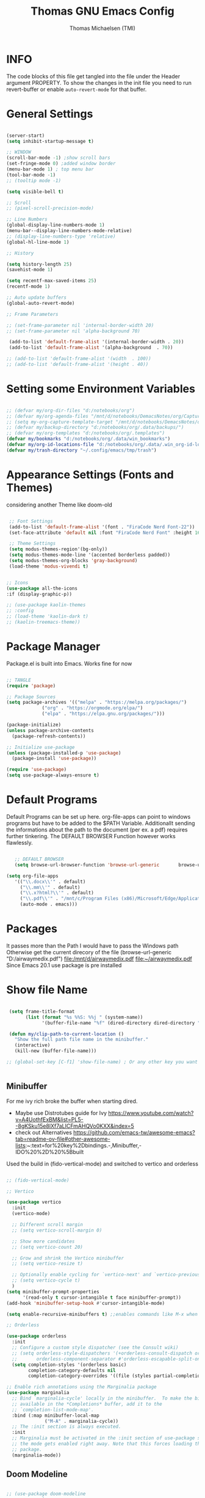 #+TITLE: Thomas GNU Emacs Config
#+AUTHOR: Thomas Michaelsen (TMI)
#+PROPERTY: header-args:emacs-lisp :tangle ./init.el
#+DESCRIPTION: Personal Emacs Config
#+STARTUP: showeverything
#+OPTIONS: toc:2

* INFO

The code blocks of this file get tangled into the file
under the Header argument PROPERTY. To show the changes in the init file
you need to run revert-buffer or enable ~auto-revert-mode~ for that buffer.

* General Settings

#+begin_src emacs-lisp

  (server-start) 
  (setq inhibit-startup-message t)

  ;; WINDOW
  (scroll-bar-mode -1) ;show scroll bars
  (set-fringe-mode 0) ;added window border
  (menu-bar-mode 1) ; top menu bar
  (tool-bar-mode -1)
  ;; (tooltip mode -1)

  (setq visible-bell t)

  ;; Scroll
  ;; (pixel-scroll-precision-mode)

  ;; Line Numbers
  (global-display-line-numbers-mode 1)
  (menu-bar--display-line-numbers-mode-relative)
  ;; (display-line-numbers-type 'relative)
  (global-hl-line-mode 1)

  ;; History

  (setq history-length 25)
  (savehist-mode 1)

  (setq recentf-max-saved-items 25)
  (recentf-mode 1)

  ;; Auto update buffers
  (global-auto-revert-mode)

  ;; Frame Parameters

  ;; (set-frame-parameter nil 'internal-border-width 20)
  ;; (set-frame-parameter nil 'alpha-background 70)

   (add-to-list 'default-frame-alist '(internal-border-width . 20))
   (add-to-list 'default-frame-alist '(alpha-background  . 70))

  ;; (add-to-list 'default-frame-alist '(width  . 100))
  ;; (add-to-list 'default-frame-alist '(height . 40))

#+end_src


* Setting some Environment Variables

#+begin_src emacs-lisp 

     ;; (defvar my/org-dir-files "d:/notebooks/org")
     ;; (defvar my/org-agenda-files "/mnt/d/notebooks/DemacsNotes/org/Capture.org")
     ;; (setq my-org-capture-template-target "/mnt/d/notebooks/DemacsNotes/org/Capture.org")
     ;; (defvar my/backup-directory "d:/notebooks/org/.data/backups/")
     ;; (defvar my/org-templates "d:/notebooks/org/.templates")
     (defvar my/bookmarks "d:/notebooks/org/.data/win_bookmarks")
     (defvar my/org-id-locations-file "d:/notebooks/org/.data/.win_org-id-locations")
     (defvar my/trash-directory "~/.config/emacs/tmp/trash")

#+end_src

* Appearance Settings (Fonts and Themes)

considering another Theme like doom-old

#+begin_src emacs-lisp 

   ;; Font Settings
   (add-to-list 'default-frame-alist '(font . "FiraCode Nerd Font-22"))
   (set-face-attribute 'default nil :font "FiraCode Nerd Font" :height 160)

   ;; Theme Settings
   (setq modus-themes-region'(bg-only))
   (setq modus-themes-mode-line '(accented borderless padded))
   (setq modus-themes-org-blocks 'gray-background)
   (load-theme 'modus-vivendi t)


  ;; Icons
  (use-package all-the-icons
  :if (display-graphic-p))

  ;; (use-package kaolin-themes
  ;; :config
  ;; (load-theme 'kaolin-dark t)
  ;; (kaolin-treemacs-theme))

#+end_src

* Package Manager

Package.el is built into Emacs. Works fine for now

#+begin_src emacs-lisp

  ;; TANGLE
  (require 'package)

  ;; Package Sources
  (setq package-archives '(("melpa" . "https://melpa.org/packages/")
			   ("org" . "https://orgmode.org/elpa/")
			   ("elpa" . "https://elpa.gnu.org/packages/")))

  (package-initialize)
  (unless package-archive-contents
    (package-refresh-contents))

  ;; Initialize use-package
  (unless (package-installed-p 'use-package)
    (package-install 'use-package))

  (require 'use-package)
  (setq use-package-always-ensure t)

#+end_src

* Default Programs

Default Programs can be set up here. org-file-apps can point to windows programs but have
to be added to the $PATH Variable. Additionallt sending the informations about the
path to the document (per ex. a pdf) requires further tinkering.
The DEFAULT BROWSER Function however works flawlessly. 

#+begin_src emacs-lisp

     ;; DEFAULT BROWSER
     (setq browse-url-browser-function 'browse-url-generic       browse-url-generic-program "/mnt/c/Program Files (x86)/Microsoft/Edge/Application/msedge.exe")

  (setq org-file-apps
     '(("\\.docx\\'" . default)
       ("\\.mm\\'" . default)
       ("\\.x?html?\\'" . default)
       ("\\.pdf\\'" . "/mnt/c/Program Files (x86)/Microsoft/Edge/Application/msedge.exe %s")
       (auto-mode . emacs)))

#+end_src

* Packages
It passes more than the Path I would have to pass the Windows path Otherwise
get the current direcory of the file
(browse-url-generic "D:/airwaymedix.pdf")
[[file:/mnt/d/airwaymedix.pdf]]
[[file:~/airwaymedix.pdf]]
Since Emacs 20.1 use package is pre installed

* Show file Name

#+begin_src emacs-lisp

  (setq frame-title-format
        (list (format "%s %%S: %%j " (system-name))
              '(buffer-file-name "%f" (dired-directory dired-directory "%b"))))

  (defun my/clip-path-to-current-location ()
    "Show the full path file name in the minibuffer."
    (interactive)
    (kill-new (buffer-file-name)))

 ;; (global-set-key [C-f1] 'show-file-name) ; Or any other key you want


  #+end_src


** Minibuffer

For me ivy rich broke the buffer when starting dired.
- Maybe use Distrotubes guide for Ivy https://www.youtube.com/watch?v=A4UothfExBM&list=PL5--8gKSku15e8lXf7aLICFmAHQVo0KXX&index=5
- check out Alternatives https://github.com/emacs-tw/awesome-emacs?tab=readme-ov-file#other-awesome-lists:~:text=for%20key%2Dbindings.-,Minibuffer,-IDO%20%2D%20%5Bbuilt  
Used the build in (fido-vertical-mode)  and switched to vertico and orderless

#+begin_src emacs-lisp

  ;; (fido-vertical-mode)

  ;; Vertico

  (use-package vertico
    :init
    (vertico-mode)

    ;; Different scroll margin
    ;; (setq vertico-scroll-margin 0)

    ;; Show more candidates
    ;; (setq vertico-count 20)

    ;; Grow and shrink the Vertico minibuffer
    ;; (setq vertico-resize t)

    ;; Optionally enable cycling for `vertico-next' and `vertico-previous'.
    ;; (setq vertico-cycle t)
    ) 
  (setq minibuffer-prompt-properties
        '(read-only t cursor-intangible t face minibuffer-prompt))
  (add-hook 'minibuffer-setup-hook #'cursor-intangible-mode)

  (setq enable-recursive-minibuffers t) ;;enables commands like M-x when in minibuffer

  ;; Orderless

  (use-package orderless
    :init
    ;; Configure a custom style dispatcher (see the Consult wiki)
    ;; (setq orderless-style-dispatchers '(+orderless-consult-dispatch orderless-affix-dispatch)
    ;;       orderless-component-separator #'orderless-escapable-split-on-space)
    (setq completion-styles '(orderless basic)
          completion-category-defaults nil
          completion-category-overrides '((file (styles partial-completion)))))

  ;; Enable rich annotations using the Marginalia package
  (use-package marginalia
    ;; Bind `marginalia-cycle' locally in the minibuffer.  To make the binding
    ;; available in the *Completions* buffer, add it to the
    ;; `completion-list-mode-map'.
    :bind (:map minibuffer-local-map
                ("M-A" . marginalia-cycle))
    ;; The :init section is always executed.
    :init
    ;; Marginalia must be activated in the :init section of use-package such that
    ;; the mode gets enabled right away. Note that this forces loading the
    ;; package.
    (marginalia-mode))

#+end_src

** Doom Modeline

#+begin_src emacs-lisp

  ;; (use-package doom-modeline
  ;;   :ensure t
  ;;   :init (doom-modeline-mode 1)
  ;;   :custom (doom-modeline-height 15))

#+end_src

** Which-Key Shortcut Cheat Sheet

#+begin_src emacs-lisp

  (use-package which-key
    :init (which-key-mode)
    :config (setq which-key-idle-delay 0.05))

#+end_src

** Helpful

#+begin_src emacs-lisp

  ;; (use-package helpful
  ;;  :custom
  ;;  (counsel-describe-function-function #'helpful-callable)
  ;;  (counsel-describe-variable-function #'helpful-variable)
  ;;  :bind
  ;;  ([remap describe-function] . counsel-describe-function)
  ;;  ([remap describe-command] . helpful-command)
  ;;  ([remap describe-variable] . counsel-describe-variable)
  ;;  ([remap describe-key] . helpful-key))

#+end_src

** EVIL Mode
*** DONE org-cycle in evil mode

#+begin_src emacs-lisp

  (use-package evil
    :init
    (setq evil-want-integration t)
    ;;    (setq evil-want-C-i-jump nil) ;; disables Jumplist binding so you can TAB in Normal mode in Org mode 
    (setq evil-want-C-u-scroll t)
    (setq evil-want-C-d-scroll t)
    (setq evil-want-keybinding nil)
    (setq evil-vsplit-window-right t)
    (setq evil-split-window-below t)
    (evil-mode))

  (use-package evil-collection
    :after evil
    :config
    (setq evil-collection-mode-list '(dashboard dired org vertico ibuffer))
    (evil-collection-init))

#+end_src

** Org Mode
:PROPERTIES:
:ID:       21e5facd-bdbf-4e9e-af73-23ce5589535c
:END:

You can manually add files to the agenda ‘M-x org-agenda-file-to-front’

By Default ive set emacs to create IDs when I store a Link if there is no custom ID.
The my/capture functions set the variable to either use or not use an ID for this Capture.
~let~ will change that variable only within the function and leaves the global settings untouched.

#+begin_src emacs-lisp

  ;; Diable Line 
  (defun my-display-numbers-hook ()
    (display-line-numbers-mode 0))

  (add-hook 'org-mode-hook 'my-display-numbers-hook)

  (defun tmi/org-mode-setup ()
    (org-indent-mode)
    (setq evil-auto-indent t))

  (defun my/org-unschedule ()
    (interactive)
    (let ((current-prefix-arg '(4))) ;; emulate C-u
      (call-interactively 'org-schedule))) ;; invoke align-regexp interactivel

  ;; (defun my/org-todo-insert-comment ()
  ;;       (interactive)
  ;;       (let ((current-prefix-arg '(4))) ;; emulate C-u
  ;;         (call-interactively 'org-todo))) ;; invoke align-regexp interactively

  ;; when calling capture or store-link it creates a link
  ;; when jounrnal-capture is called it doesnt create an id.
  ;; this means a specific related task creates an ID a jounal entry for later
  ;; processing does not.

  (defun my/capture-without-id-at-point()
    (interactive)
    (let ((org-id-link-to-org-use-id 'create-if-interactive-and-no-custom-id))
      (org-capture nil)
      ))

  (defun my/journal-capture-without-id-at-point()
    (interactive)
    (let ((org-id-link-to-org-use-id 'create-if-interactive-and-no-custom-id))
      (org-capture nil "j")
      ))

  (defun my/journal-outline-capture-without-id-at-point()
    (interactive)
    (let ((org-id-link-to-org-use-id 'create-if-interactive-and-no-custom-id))
      (org-capture nil "J")
      ))

  ;; (defun my/capture-journal-without-id()
  ;;   (org-capture nil))

  (use-package org
    :pin org
    :commands (org-capture org-agenda)
    :hook (org-mode . tmi/org-mode-setup)
    :config
    (setq org-directory-files '("d:/notebooks/org/")) ;;Default location of Org files
    (setq org-agenda-files '("d:/notebooks/org/Tasks.org" "d:/notebooks/org/Meetings.org")) ;;org agenda searches in this file or dir for todo items
    (setq org-ellipsis " +")
    (setq org-return-follows-link t)
    (setq org-log-done 'time) ;; timestamp on done
    (setq org-log-into-drawer t)
    (setq org-startup-folded nil)

    ;; Setup org-id

    (require 'org-id)
    (setq org-id-link-to-org-use-id t)
    ;; (org-id-method) 
    (setq org-id-locations-file my/org-id-locations-file) ;; set where id's are stored

    ;;Set Faces

    (custom-set-faces
     '(org-level-1 ((t (:inherit outline-1 :height 1.3))))
     '(org-level-2 ((t (:inherit outline-2 :height 1.2))))
     '(org-level-3 ((t (:inherit outline-3 :height 1.1))))
     '(org-level-4 ((t (:inherit outline-4 :height 1.0))))
     '(org-level-5 ((t (:inherit outline-5 :height 0.9))))
     '(org-block ((t (:family "Fira Code Mono"  :height 1.0))))
     )

    ;; Org Capture Templates

    (setq org-capture-templates
          `(("t" "Tasks" entry (file+headline "d:/notebooks/org/Tasks.org" "Inbox")
             (file "d:/notebooks/org/.templates/Task_Template.org")
             :prepend t
             :jump-to-captured t
             :empty-lines-after 1
             :empty-lines-before 1
             )

            ("m" "Meeting" entry (file+headline "d:/notebooks/org/Meetings.org" "Meeting Notes")
             (file "d:/notebooks/org/.templates/Meeting_Template.org")
             :prepend t
             :jump-to-captured t
             :empty-lines-after 1
             :empty-lines-before 1
             :time-prompt 1
             )

            ("j" "Journal Log" plain (file+function "d:/notebooks/org/Journal.org"
                                                    (lambda ()
                                                      (org-datetree-find-date-create
                                                       (org-date-to-gregorian (org-today)) t)
                                                      (re-search-forward "^\\*.+ Log" nil t)))
             (file "d:/notebooks/org/.templates/Journal_Template.org")
             :prepend nil
             :jump-to-captured nil
             :empty-lines-before 1
             :empty-lines-after 1
             )

            ("J" "Journal Outline" entry (file+olp+datetree "d:/notebooks/org/Journal.org" "Journal")
             (file "d:/notebooks/org/.templates/Journal_Outline_Template.org")
             :prepend nil
             :jump-to-captured t
             :empty-lines-before 0
             :empty-lines-after 0
             )

            )

          ;; Org global TODO States
          ;; (setq org-todo-keywords
          ;;	'((sequence "TODO" "FEEDBACK" "VERIFY" "|" "DONE" "DELEGATED")))
          ))

  ;; Org Refile

  (setq org-refile-targets
        (quote(("d:/notebooks/org/Tasks.org" :maxlevel . 1)
               ("d:/notebooks/org/Meetings.org" :maxlevel . 1)
               ("d:/notebooks/org/org_capture.org" :maxlevel . 1))))


  (setq org-refile-use-outline-path nil)
  (setq org-refile-allow-creating-parent-nodes t)
  (setq org-outline-path-complete-in-steps nil)


  ;; Org Agenda

  (setq org-agenda-custom-commands
        '(

          ("," "Dayliy Overview"
           (

            (agenda ""
                    ((org-agenda-block-separator nil)
                     (org-agenda-start-day "-1d")
                     (org-agenda-span 1)
                     (org-agenda-repeating-timestamp-show-all t)
                     (org-agenda-entry-types '(:timestamp :sexp :scheduled))
                     (org-agenda-overriding-header "\n* Yesterday *\n")))

            (agenda ""
                    ((org-agenda-block-separator nil)
                     (org-agenda-span 1)
                     (org-agenda-repeating-timestamp-show-all t)
                     (org-agenda-entry-types '(:timestamp :sexp :scheduled))
                     (org-agenda-overriding-header "\n* Today *\n")))

            (agenda ""
                    ((org-agenda-block-separator nil)
                     (org-agenda-entry-types '(:deadline))
                     (org-deadline-warning-days 7)
                     (org-agenda-overriding-header "\n* Deadlines *\n")))

            (agenda ""
                    ((org-agenda-block-separator nil)
                     (org-agenda-start-day "+1d")
                     (org-agenda-span 3)
                     (org-agenda-repeating-timestamp-show-all t)
                     (org-agenda-entry-types '(:timestamp :sexp :scheduled))
                     (org-agenda-overriding-header "\n* Next *\n")))

            (todo "WAIT"
                  ((org-agenda-overriding-header "* Waiting on *\n")))

            (todo "ACT"
                  ((org-agenda-block-separator nil)
                   (org-agenda-skip-function '(org-agenda-skip-if nil '(timestamp)))
                   (org-agenda-overriding-header "\n* Open Tasks *\n")))

            (todo "DELIGATED"
                  ((org-agenda-block-separator nil)
                   (org-agenda-skip-function '(org-agenda-skip-if nil '(timestamp)))
                   (org-agenda-overriding-header "\n* Monitor *\n")))

            ))


          ("." "Weekly Overview"
           (


            (agenda ""
                    ((org-agenda-block-separator nil)
                     (org-agenda-span 7)
                     (org-agenda-start-on-weekday 0)
                     (org-agenda-repeating-timestamp-show-all t)
                     (org-agenda-entry-types '(:timestamp :sexp :scheduled))
                     (org-agenda-overriding-header "\n* Week *\n")))

            (agenda ""
                    ((org-agenda-block-separator nil)
                     (org-agenda-entry-types '(:deadline))
                     (org-deadline-warning-days 14)
                     (org-agenda-overriding-header "\n* deadlines *\n")))

            (todo "WAIT"
                  ((org-agenda-overriding-header "* Waiting on *\n")))

            (todo "ACT"
                  ((org-agenda-block-separator nil)
                   (org-agenda-skip-function '(org-agenda-skip-if nil '(timestamp)))
                   (org-agenda-overriding-header "\n* Open Tasks *\n")))

            (todo "DELIGATED"
                  ((org-agenda-block-separator nil)
                   (org-agenda-skip-function '(org-agenda-skip-if nil '(timestamp)))
                   (org-agenda-overriding-header "\n* Monitor *\n")))

            ))


          ))

  (defun my/org-agenda-inactive ()
    (interactive)
    (let ((org-agenda-include-inactive-timestamps t))
      (org-agenda)))

  (setq org-agenda-ignore-properties '(effort appt stats category))
  (setq org-agenda-todo-ignore-scheduled nil)
  (setq org-agenda-todo-list-sublevels t)
  (setq org-agenda-use-tag-inheritance nil)


  (setq org-todo-keyword-faces
        '(
          ("ACT" . (:foreground "#cd5c60" :weight bold))
          ("WAIT" . (:foreground "yellow"))
          ("READ" . (:foreground))

          ("DELIGATED" . (:foreground "lightblue"))
          ("DONE" . (:foreground))
          ("CANCELED" . (:foreground "blue" :weight bold))
          ))


  ;;(org-id-get-with-outline-path-completion)
  ;; (defun my/org-add-ids-to-headlines-in-file ()
  ;;   "Add ID properties to all headlines in the current file which
  ;; do not already have one."
  ;;   (interactive)
  ;;   (org-map-entries 'org-id-get-create))

  ;; (add-hook 'org-mode-hook
  ;;           (lambda ()
  ;;             (add-hook 'before-save-hook 'my/org-add-ids-to-headlines-in-file nil 'local)))

  ;; (add-hook 'org-mode-hook 'org-indent-mode)

#+end_src

*** Org Agenda

#+begin_src emacs-lisp

  (setq org-agenda-window-setup 'reorganize-frame) 
  (setq org-agenda-restore-windows-after-quit t)

#+end_src

*** Org Bullets

#+begin_src emacs-lisp

  (use-package org-bullets
    :after org
    :config
    (add-hook 'org-mode-hook (lambda () (org-bullets-mode 1)))
    :custom
    (org-bullets-bullet-list '("1" "2" "3" "4" "5" "6" "7"))) 


#+end_src

** Google Calendar Import

#+begin_src emacs-lisp

  (require 'icalendar)

  (setq diary-file "d:/notebooks/org/cal.org")
  (setq calendar-mark-diary-entries-flag t)
  (add-to-list 'auto-mode-alist '("\\diary\\'" . diary-mode))
  (setq diary-comment-start ";;")
  (setq diary-comment-end "")
  (setq org-agenda-include-diary t)
  (add-hook 'diary-mode-hook 'real-auto-save-mode)
  (add-hook 'diary-mode-hook #'abbrev-mode) 

#+end_src


** MAGIT MERMAID

#+begin_src emacs-lisp

  (use-package magit
    :ensure t)

  (use-package ob-mermaid
    :ensure t)
  ;; (setq ob-mermaid-cli-path "~/mermaid/node_modules/.bin/mmdc")


#+end_src

** Dired

basic setup and trash directory

#+begin_src emacs-lisp

  (use-package dired
    :ensure nil
    :commands (dired dired-jump)
    :custom ((dired-listing-switches "-agho --group-directories-first"))
    :config
    (evil-collection-define-key 'normal 'dired-mode-map
      "h" 'dired-up-directory
      "l" 'dired-find-file))
  (setq delete-by-moving-to-trash t)
  (setq trash-directory my/trash-directory)

#+end_src

* KEYBINDINGS

** Global

#+begin_src emacs-lisp

  ;; (global-set-key (kbd "<escape>") 'keyboard-escape-quit)
  (keymap-global-unset "C-k") ; unset kill line

#+end_src

** General.el Keybindings for Leader Keys
Resources https://github.com/noctuid/general.el

#+begin_src emacs-lisp

  (use-package general
    :config
    (general-evil-setup)

    ;; set up 'SPC' as the global leader key
    (general-create-definer tmi/leader-keys
      :states '(normal insert visual emacs)
      :keymaps 'override
      :prefix "SPC" ;; set leader
      :global-prefix  "M-SPC") ;; access leader in insert mode

    (tmi/leader-keys
      ":" '(execute-extended-command :wk "M-x")

      "f" '(:ignore t :wk "Files")
      "f f" '(find-file :wk "Find file")
      "f c" '((lambda () (interactive)
                (find-file "~/.config/emacs/config.org")) 
              :wk "Open config.org")
      "f r" '(recentf-open :wk "Recent Files")

      "TAB TAB" '(comment-line :wk "Comment lines")

      "B" '(:ignore t :wk "bookmarks")
      "B b" '(list-bookmarks :wk "List bookmarks")
      "B s" '(bookmark-set :wk "Set bookmarks")
      "B S" '(bookmark-save :wk "Save bookmarks")

      "b" '(:ignore t :wk "buffer")
      "b b" '(switch-to-buffer :wk "switch buffer")
      "b i" '(ibuffer :wk "ibuffer")
      "b p" '(previous-buffer :wk "<- buffer")
      "b n" '(next-buffer :wk "buffer ->")
      "b k" '(kill-buffer :wk "kill buffer")


      "u" '(universal-argument :wk "u-arg")
      "q" '(exit-minibuffer :wk "Exit minib")

      "h" '(:ignore t :wk "help")
      "h r r" '((lambda () (interactive)
                  (load-file "~/.config/emacs/init.el"))
                :wk "Reload emacs config")

      "d" '(:ignore t :wk "Dired")
      "d d" '(dired :wk "Dired")
      "d D" '(dired-other-window :wk "Dired other Window")

      "w" '(:ignore t :wk "window")
      "w w"'(other-window :wk "switch window")
      "w q"'(quit-window :wk "close window")
      "w o" '(delete-other-windows :wk "delete other window")
      "w v" '(split-window-right :wk "split vertical")

      "e" '(:ignore t :wk "eval")
      "e r" '(eval-region :wk "eval-r")
      "e b" '(eval-buffer :wk "eval-b")

      "o" '(:ignore t :wk "org")
      "o a" '(org-agenda :wk "Agenda")
      "o A" '(my/org-agenda-inactive :wk "Agenda TS")
      "o c" '(org-capture :wk "Capture")
      "o C" '(my/capture-without-id-at-point :wk "Capture without ID")
      "o d" '(org-deadline :wk "Deadline")
      "o i" '(org-insert-last-stored-link :wk "Insert Link")
      "o I" '(org-insert-link :wk "Insert selected Link")
      "o j" '(my/journal-capture-without-id-at-point :wk "Journal Entry")
      "o J" '(my/journal-outline-capture-without-id-at-point :wk "Journal Outline")
      "o l" '(org-store-link :wk "Store Link")
      "o n" '(org-add-note :wk "add note to current entry")
      "o o" '(org-open-at-point :wk "open link")
      "o s" '(org-schedule :wk "Schedule")
      "o t" '(org-set-tags-command :wk "Tags set/edit")
      "o u" '(my/org-unschedule :wk "Unschedule")

      ;; "o k" '(my/org-todo-insert-comment :wk "Comment TODO item")
      "o ," '(org-cycle-agenda-files :wk "cycle agenda files")

      )
    )


#+end_src

* Window Behaviour and Buffers


#+begin_src emacs-lisp

  ;; (setq display-buffer-base-action
  ;; '((display-buffer-reuse-window
  ;;    display-buffer-reuse-mode-window
  ;;    display-buffer-same-window
  ;;    display-buffer-in-previous-window)))

#+end_src


* Littering

#+begin_src emacs-lisp

  (setq backup-directory-alist
        '((".*" . "~/.config/emacs/tmp/backups/")))
  (setq auto-save-file-name-transforms
        `((".*" ,"~/.config/emacs/tmp/backups/" t)))

#+end_src

* Bookmarks

#+begin_src emacs-lisp

 (setq bookmark-default-file my/bookmarks)

#+end_src

* AUTOTANGLE

Tangles this config to the init file

#+begin_src emacs-lisp

  (defun my/org-babel-tangle-config ()
    (when (string-equal (file-name-directory (buffer-file-name))
                        (expand-file-name user-emacs-directory))
      ;; Dynamic scoping to the rescue
      (let ((org-confirm-babel-evaluate nil))
        (org-babel-tangle))
      )
    ) 

  (add-hook 'org-mode-hook (lambda () (add-hook 'after-save-hook #'my/org-babel-tangle-config)))

#+end_src

* Pushes to Dropbox

#+begin_src emacs-lisp

  (defun my/push-to-drop ()
    (interactive)

    (when (string-equal (buffer-file-name) "d:/notebooks/org/Tasks.org")
      ;; Dynamic scoping to the rescue
      (write-region nil nil "/mnt/d/Dropbox/Dropbox/org/Tasks_wr.org" nil nil nil nil))

    (when (string-equal (buffer-file-name) "d:/notebooks/org/Journal.org")
      ;; Dynamic scoping to the rescue
      (write-region nil nil "/mnt/d/Dropbox/Dropbox/org/Journal_wr.org" nil nil nil nil)))

  (add-hook 'org-mode-hook (lambda () (add-hook 'after-save-hook #'my/push-to-drop)))

#+end_src

* Org Super agenda

